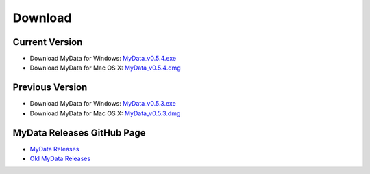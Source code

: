 Download
========

Current Version
^^^^^^^^^^^^^^^
* Download MyData for Windows: `MyData_v0.5.4.exe <https://github.com/mytardis/mydata/releases/download/v0.5.4/MyData_v0.5.4.exe>`_
* Download MyData for Mac OS X: `MyData_v0.5.4.dmg <https://github.com/mytardis/mydata/releases/download/v0.5.4/MyData_v0.5.4.dmg>`_

Previous Version
^^^^^^^^^^^^^^^^
* Download MyData for Windows: `MyData_v0.5.3.exe <https://github.com/mytardis/mydata/releases/download/v0.5.3/MyData_v0.5.3.exe>`_
* Download MyData for Mac OS X: `MyData_v0.5.3.dmg <https://github.com/mytardis/mydata/releases/download/v0.5.3/MyData_v0.5.3.dmg>`_

MyData Releases GitHub Page
^^^^^^^^^^^^^^^^^^^^^^^^^^^
* `MyData Releases <https://github.com/mytardis/mydata/releases>`_
* `Old MyData Releases <https://github.com/monash-merc/mydata/releases>`_
